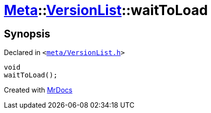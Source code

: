 [#Meta-VersionList-waitToLoad]
= xref:Meta.adoc[Meta]::xref:Meta/VersionList.adoc[VersionList]::waitToLoad
:relfileprefix: ../../
:mrdocs:


== Synopsis

Declared in `&lt;https://github.com/PrismLauncher/PrismLauncher/blob/develop/launcher/meta/VersionList.h#L67[meta&sol;VersionList&period;h]&gt;`

[source,cpp,subs="verbatim,replacements,macros,-callouts"]
----
void
waitToLoad();
----



[.small]#Created with https://www.mrdocs.com[MrDocs]#
